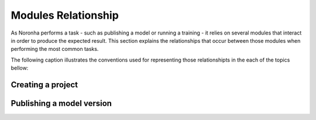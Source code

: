 *********************
Modules Relationship
*********************
.. highlight:: none

As Noronha performs a task - such as publishing a model or running a training - it relies on several modules that
interact in order to produce the expected result. This section explains the relationships that occur between those
modules when performing the most common tasks. 

The following caption illustrates the conventions used for representing those relationshipts in the each of the topics bellow:

.. image:: module_rel_caption.png

Creating a project
==================

.. image:: module_rel_proj.png

Publishing a model version
==========================

.. image:: module_rel_movers.png
